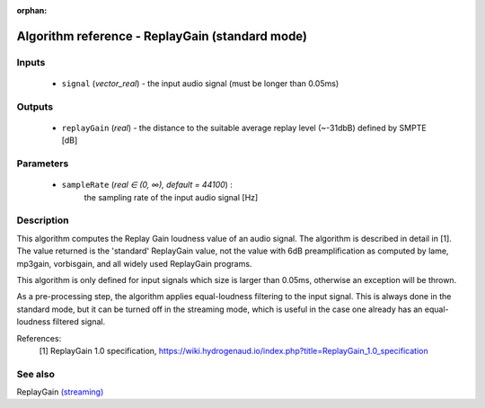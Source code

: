 :orphan:

Algorithm reference - ReplayGain (standard mode)
================================================

Inputs
------

 - ``signal`` (*vector_real*) - the input audio signal (must be longer than 0.05ms)

Outputs
-------

 - ``replayGain`` (*real*) - the distance to the suitable average replay level (~-31dbB) defined by SMPTE [dB]

Parameters
----------

 - ``sampleRate`` (*real ∈ (0, ∞), default = 44100*) :
     the sampling rate of the input audio signal [Hz]

Description
-----------

This algorithm computes the Replay Gain loudness value of an audio signal. The algorithm is described in detail in [1]. The value returned is the 'standard' ReplayGain value, not the value with 6dB preamplification as computed by lame, mp3gain, vorbisgain, and all widely used ReplayGain programs.

This algorithm is only defined for input signals which size is larger than 0.05ms, otherwise an exception will be thrown.

As a pre-processing step, the algorithm applies equal-loudness filtering to the input signal. This is always done in the standard mode, but it can be turned off in the streaming mode, which is useful in the case one already has an equal-loudness filtered signal.


References:
  [1] ReplayGain 1.0 specification, https://wiki.hydrogenaud.io/index.php?title=ReplayGain_1.0_specification



See also
--------

ReplayGain `(streaming) <streaming_ReplayGain.html>`__
